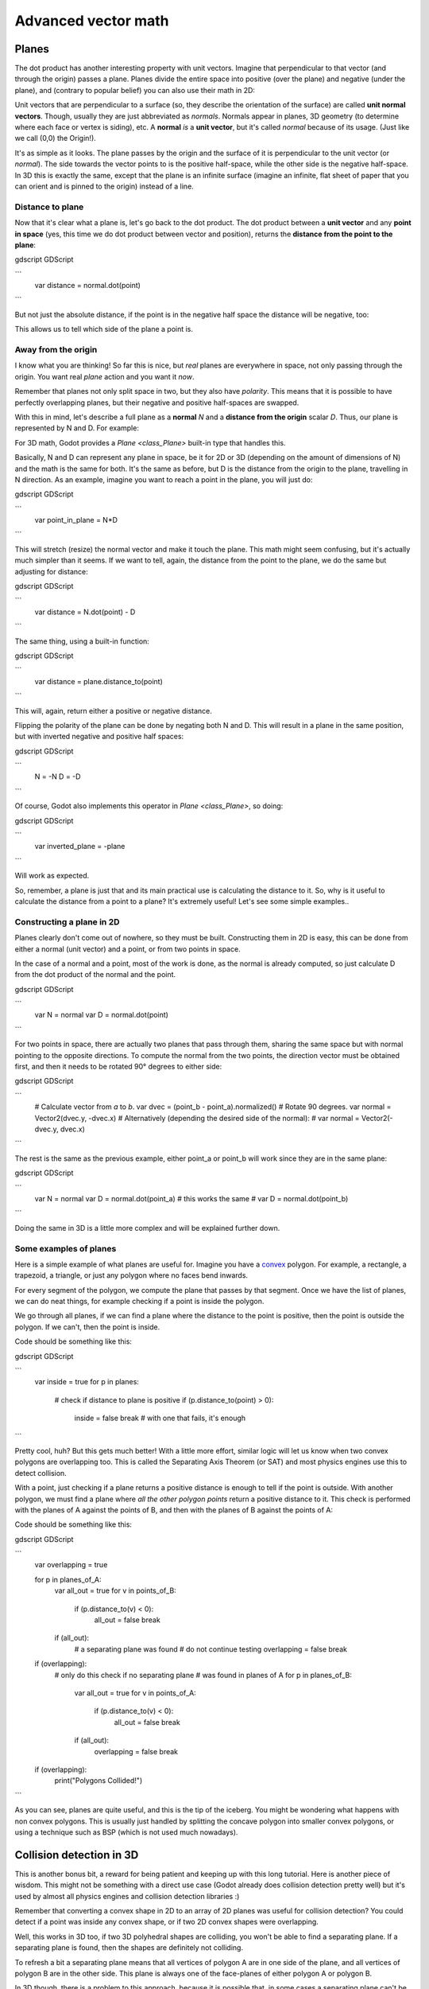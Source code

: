 .. _doc_vectors_advanced:

Advanced vector math
====================

Planes
~~~~~~

The dot product has another interesting property with unit vectors.
Imagine that perpendicular to that vector (and through the origin)
passes a plane. Planes divide the entire space into positive
(over the plane) and negative (under the plane), and (contrary to
popular belief) you can also use their math in 2D:

.. image:: img/tutovec10.png

Unit vectors that are perpendicular to a surface (so, they describe the
orientation of the surface) are called **unit normal vectors**. Though,
usually they are just abbreviated as *normals*. Normals appear in
planes, 3D geometry (to determine where each face or vertex is siding),
etc. A **normal** *is* a **unit vector**, but it's called *normal*
because of its usage. (Just like we call (0,0) the Origin!).

It's as simple as it looks. The plane passes by the origin and the
surface of it is perpendicular to the unit vector (or *normal*). The
side towards the vector points to is the positive half-space, while the
other side is the negative half-space. In 3D this is exactly the same,
except that the plane is an infinite surface (imagine an infinite, flat
sheet of paper that you can orient and is pinned to the origin) instead
of a line.

Distance to plane
-----------------

Now that it's clear what a plane is, let's go back to the dot product.
The dot product between a **unit vector** and any **point in space**
(yes, this time we do dot product between vector and position), returns
the **distance from the point to the plane**:

gdscript GDScript

```
    var distance = normal.dot(point)
```

But not just the absolute distance, if the point is in the negative half
space the distance will be negative, too:

.. image:: img/tutovec11.png

This allows us to tell which side of the plane a point is.

Away from the origin
--------------------

I know what you are thinking! So far this is nice, but *real* planes are
everywhere in space, not only passing through the origin. You want real
*plane* action and you want it *now*.

Remember that planes not only split space in two, but they also have
*polarity*. This means that it is possible to have perfectly overlapping
planes, but their negative and positive half-spaces are swapped.

With this in mind, let's describe a full plane as a **normal** *N* and a
**distance from the origin** scalar *D*. Thus, our plane is represented
by N and D. For example:

.. image:: img/tutovec12.png

For 3D math, Godot provides a `Plane <class_Plane>`
built-in type that handles this.

Basically, N and D can represent any plane in space, be it for 2D or 3D
(depending on the amount of dimensions of N) and the math is the same
for both. It's the same as before, but D is the distance from the origin
to the plane, travelling in N direction. As an example, imagine you want
to reach a point in the plane, you will just do:

gdscript GDScript

```
    var point_in_plane = N*D
```

This will stretch (resize) the normal vector and make it touch the
plane. This math might seem confusing, but it's actually much simpler
than it seems. If we want to tell, again, the distance from the point to
the plane, we do the same but adjusting for distance:

gdscript GDScript

```
    var distance = N.dot(point) - D
```

The same thing, using a built-in function:

gdscript GDScript

```
    var distance = plane.distance_to(point)
```

This will, again, return either a positive or negative distance.

Flipping the polarity of the plane can be done by negating both
N and D. This will result in a plane in the same position, but with
inverted negative and positive half spaces:

gdscript GDScript

```
    N = -N
    D = -D
```

Of course, Godot also implements this operator in `Plane <class_Plane>`,
so doing:

gdscript GDScript

```
    var inverted_plane = -plane
```

Will work as expected.

So, remember, a plane is just that and its main practical use is
calculating the distance to it. So, why is it useful to calculate the
distance from a point to a plane? It's extremely useful! Let's see some
simple examples..

Constructing a plane in 2D
--------------------------

Planes clearly don't come out of nowhere, so they must be built.
Constructing them in 2D is easy, this can be done from either a normal
(unit vector) and a point, or from two points in space.

In the case of a normal and a point, most of the work is done, as the
normal is already computed, so just calculate D from the dot product of
the normal and the point.

gdscript GDScript

```
    var N = normal
    var D = normal.dot(point)
```

For two points in space, there are actually two planes that pass through
them, sharing the same space but with normal pointing to the opposite
directions. To compute the normal from the two points, the direction
vector must be obtained first, and then it needs to be rotated 90°
degrees to either side:

gdscript GDScript

```
    # Calculate vector from `a` to `b`.
    var dvec = (point_b - point_a).normalized()
    # Rotate 90 degrees.
    var normal = Vector2(dvec.y, -dvec.x)
    # Alternatively (depending the desired side of the normal):
    # var normal = Vector2(-dvec.y, dvec.x)
```

The rest is the same as the previous example, either point_a or
point_b will work since they are in the same plane:

gdscript GDScript

```
    var N = normal
    var D = normal.dot(point_a)
    # this works the same
    # var D = normal.dot(point_b)
```

Doing the same in 3D is a little more complex and will be explained
further down.

Some examples of planes
-----------------------

Here is a simple example of what planes are useful for. Imagine you have
a `convex <https://www.mathsisfun.com/definitions/convex.html>`__
polygon. For example, a rectangle, a trapezoid, a triangle, or just any
polygon where no faces bend inwards.

For every segment of the polygon, we compute the plane that passes by
that segment. Once we have the list of planes, we can do neat things,
for example checking if a point is inside the polygon.

We go through all planes, if we can find a plane where the distance to
the point is positive, then the point is outside the polygon. If we
can't, then the point is inside.

.. image:: img/tutovec13.png

Code should be something like this:

gdscript GDScript

```
    var inside = true
    for p in planes:
        # check if distance to plane is positive
        if (p.distance_to(point) > 0):
            inside = false
            break # with one that fails, it's enough
```

Pretty cool, huh? But this gets much better! With a little more effort,
similar logic will let us know when two convex polygons are overlapping
too. This is called the Separating Axis Theorem (or SAT) and most
physics engines use this to detect collision.

With a point, just checking if a plane
returns a positive distance is enough to tell if the point is outside.
With another polygon, we must find a plane where *all* *the* *other*
*polygon* *points* return a positive distance to it. This check is
performed with the planes of A against the points of B, and then with
the planes of B against the points of A:

.. image:: img/tutovec14.png

Code should be something like this:

gdscript GDScript

```
    var overlapping = true

    for p in planes_of_A:
        var all_out = true
        for v in points_of_B:
            if (p.distance_to(v) < 0):
                all_out = false
                break

        if (all_out):
            # a separating plane was found
            # do not continue testing
            overlapping = false
            break

    if (overlapping):
        # only do this check if no separating plane
        # was found in planes of A
        for p in planes_of_B:
            var all_out = true
            for v in points_of_A:
                if (p.distance_to(v) < 0):
                    all_out = false
                    break

            if (all_out):
                overlapping = false
                break

    if (overlapping):
        print("Polygons Collided!")
```

As you can see, planes are quite useful, and this is the tip of the
iceberg. You might be wondering what happens with non convex polygons.
This is usually just handled by splitting the concave polygon into
smaller convex polygons, or using a technique such as BSP (which is not
used much nowadays).

Collision detection in 3D
~~~~~~~~~~~~~~~~~~~~~~~~~

This is another bonus bit, a reward for being patient and keeping up
with this long tutorial. Here is another piece of wisdom. This might
not be something with a direct use case (Godot already does collision
detection pretty well) but it's used by almost all physics engines and collision
detection libraries :)

Remember that converting a convex shape in 2D to an array of 2D planes
was useful for collision detection? You could detect if a point was
inside any convex shape, or if two 2D convex shapes were overlapping.

Well, this works in 3D too, if two 3D polyhedral shapes are colliding,
you won't be able to find a separating plane. If a separating plane is
found, then the shapes are definitely not colliding.

To refresh a bit a separating plane means that all vertices of polygon A
are in one side of the plane, and all vertices of polygon B are in the
other side. This plane is always one of the face-planes of either
polygon A or polygon B.

In 3D though, there is a problem to this approach, because it is
possible that, in some cases a separating plane can't be found. This is
an example of such situation:

.. image:: img/tutovec22.png

To avoid it, some extra planes need to be tested as separators, these
planes are the cross product between the edges of polygon A and the
edges of polygon B

.. image:: img/tutovec23.png

So the final algorithm is something like:

gdscript GDScript

```
    var overlapping = true

    for p in planes_of_A:
        var all_out = true
        for v in points_of_B:
            if (p.distance_to(v) < 0):
                all_out = false
                break

        if (all_out):
            # a separating plane was found
            # do not continue testing
            overlapping = false
            break

    if (overlapping):
        # only do this check if no separating plane
        # was found in planes of A
        for p in planes_of_B:
            var all_out = true
            for v in points_of_A:
                if (p.distance_to(v) < 0):
                    all_out = false
                    break

            if (all_out):
                overlapping = false
                break

    if (overlapping):
        for ea in edges_of_A:
            for eb in edges_of_B:
                var n = ea.cross(eb)
                if (n.length() == 0):
                    continue

                var max_A = -1e20 # tiny number
                var min_A = 1e20 # huge number

                # we are using the dot product directly
                # so we can map a maximum and minimum range
                # for each polygon, then check if they
                # overlap.

                for v in points_of_A:
                    var d = n.dot(v)
                    max_A = max(max_A, d)
                    min_A = min(min_A, d)

                var max_B = -1e20 # tiny number
                var min_B = 1e20 # huge number

                for v in points_of_B:
                    var d = n.dot(v)
                    max_B = max(max_B, d)
                    min_B = min(min_B, d)

                if (min_A > max_B or min_B > max_A):
                    # not overlapping!
                    overlapping = false
                    break

            if (not overlapping):
                break

    if (overlapping):
       print("Polygons collided!")
```

More information
~~~~~~~~~~~~~~~~

For more information on using vector math in Godot, see the following article:

- `doc_matrices_and_transforms`

If you would like additional explanation, you should check out
3Blue1Brown's excellent video series "Essence of Linear Algebra":
https://www.youtube.com/watch?v=fNk_zzaMoSs&list=PLZHQObOWTQDPD3MizzM2xVFitgF8hE_ab
